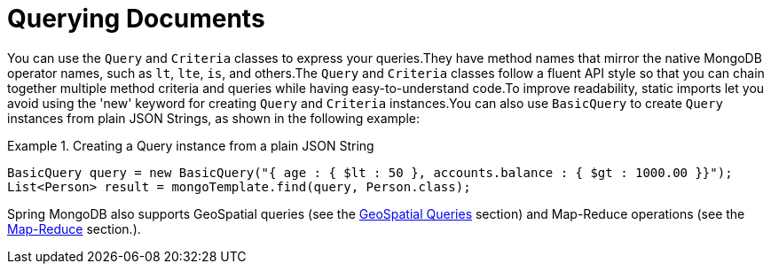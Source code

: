 [[mongo.query]]
= Querying Documents

You can use the `Query` and `Criteria` classes to express your queries.They have method names that mirror the native MongoDB operator names, such as `lt`, `lte`, `is`, and others.The `Query` and `Criteria` classes follow a fluent API style so that you can chain together multiple method criteria and queries while having easy-to-understand code.To improve readability, static imports let you avoid using the 'new' keyword for creating `Query` and `Criteria` instances.You can also use `BasicQuery` to create `Query` instances from plain JSON Strings, as shown in the following example:

.Creating a Query instance from a plain JSON String
====
[source,java]
----
BasicQuery query = new BasicQuery("{ age : { $lt : 50 }, accounts.balance : { $gt : 1000.00 }}");
List<Person> result = mongoTemplate.find(query, Person.class);
----
====

Spring MongoDB also supports GeoSpatial queries (see the <<mongo.geospatial,GeoSpatial Queries>> section) and Map-Reduce operations (see the <<mongo.mapreduce,Map-Reduce>> section.).

